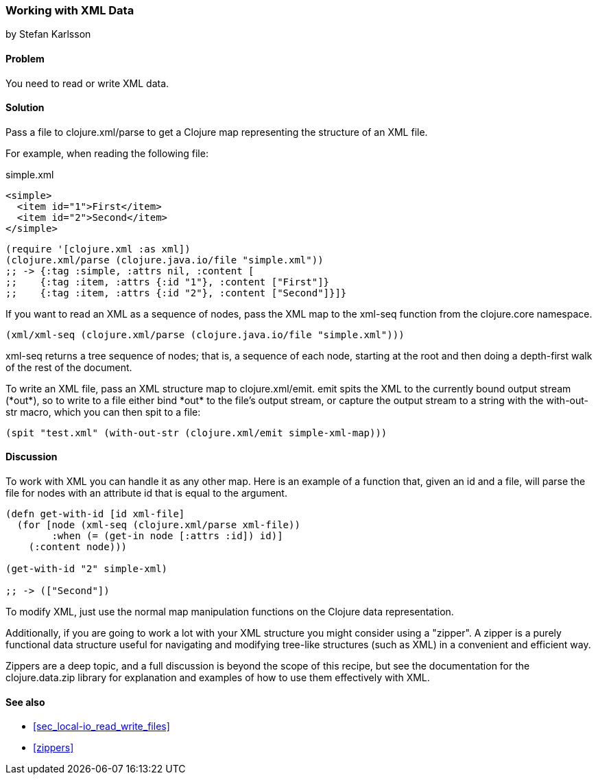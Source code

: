 [[sec_read_write_xml]]
=== Working with XML Data
[role="byline"]
by Stefan Karlsson

==== Problem

You need to read or write XML data.

==== Solution
Pass a file to +clojure.xml/parse+ to get a Clojure map representing the structure of an XML file.

For example, when reading the following file:

.simple.xml
[source,xml]
----
<simple>
  <item id="1">First</item>
  <item id="2">Second</item>
</simple>
----

[source,clojure]
----
(require '[clojure.xml :as xml])
(clojure.xml/parse (clojure.java.io/file "simple.xml"))
;; -> {:tag :simple, :attrs nil, :content [
;;    {:tag :item, :attrs {:id "1"}, :content ["First"]} 
;;    {:tag :item, :attrs {:id "2"}, :content ["Second"]}]}
----

If you want to read an XML as a sequence of nodes, pass the XML map to the +xml-seq+
function from the +clojure.core+ namespace.

[source,clojure]
----
(xml/xml-seq (clojure.xml/parse (clojure.java.io/file "simple.xml")))
----

+xml-seq+ returns a tree sequence of nodes; that is, a sequence of
each node, starting at the root and then doing a depth-first walk of
the rest of the document.

To write an XML file, pass an XML structure map to
+clojure.xml/emit+. +emit+ spits the XML to the currently bound output
stream (+*out*+), so to write to a file either bind +*out*+ to the
file's output stream, or capture the output stream to a string with the
+with-out-str+ macro, which you can then +spit+ to a file:

[source,clojure]
----
(spit "test.xml" (with-out-str (clojure.xml/emit simple-xml-map)))
----

==== Discussion

To work with XML you can handle it as any other map. Here is an
example of a function that, given an id and a file, will parse the
file for nodes with an attribute id that is equal to the argument.

[source,clojure]
----
(defn get-with-id [id xml-file]
  (for [node (xml-seq (clojure.xml/parse xml-file))
        :when (= (get-in node [:attrs :id]) id)]
    (:content node)))

(get-with-id "2" simple-xml)

;; -> (["Second"])
----

To modify XML, just use the normal map manipulation functions on the
Clojure data representation.

Additionally, if you are going to work a lot with your XML structure
you might consider using a "zipper". A zipper is a purely functional
data structure useful for navigating and modifying tree-like
structures (such as XML) in a convenient and efficient way.

Zippers are a deep topic, and a full discussion is beyond the scope of
this recipe, but see the documentation for the +clojure.data.zip+
library for explanation and examples of how to use them effectively
with XML.

==== See also

* <<sec_local-io_read_write_files>>
* <<zippers>>



